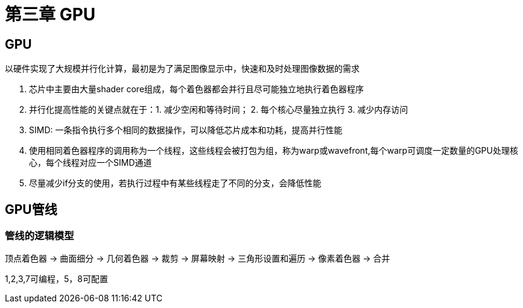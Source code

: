 = 第三章 GPU

== GPU

以硬件实现了大规模并行化计算，最初是为了满足图像显示中，快速和及时处理图像数据的需求

1. 芯片中主要由大量shader core组成，每个着色器都会并行且尽可能独立地执行着色器程序
2. 并行化提高性能的关键点就在于：1. 减少空闲和等待时间； 2. 每个核心尽量独立执行 3. 减少内存访问
3. SIMD:  一条指令执行多个相同的数据操作，可以降低芯片成本和功耗，提高并行性能
4. 使用相同着色器程序的调用称为一个线程，这些线程会被打包为组，称为warp或wavefront,每个warp可调度一定数量的GPU处理核心，每个线程对应一个SIMD通道
5. 尽量减少if分支的使用，若执行过程中有某些线程走了不同的分支，会降低性能

== GPU管线

=== 管线的逻辑模型

顶点着色器 -> 曲面细分 -> 几何着色器 -> 裁剪 -> 屏幕映射 -> 三角形设置和遍历 -> 像素着色器 -> 合并

1,2,3,7可编程，5，8可配置